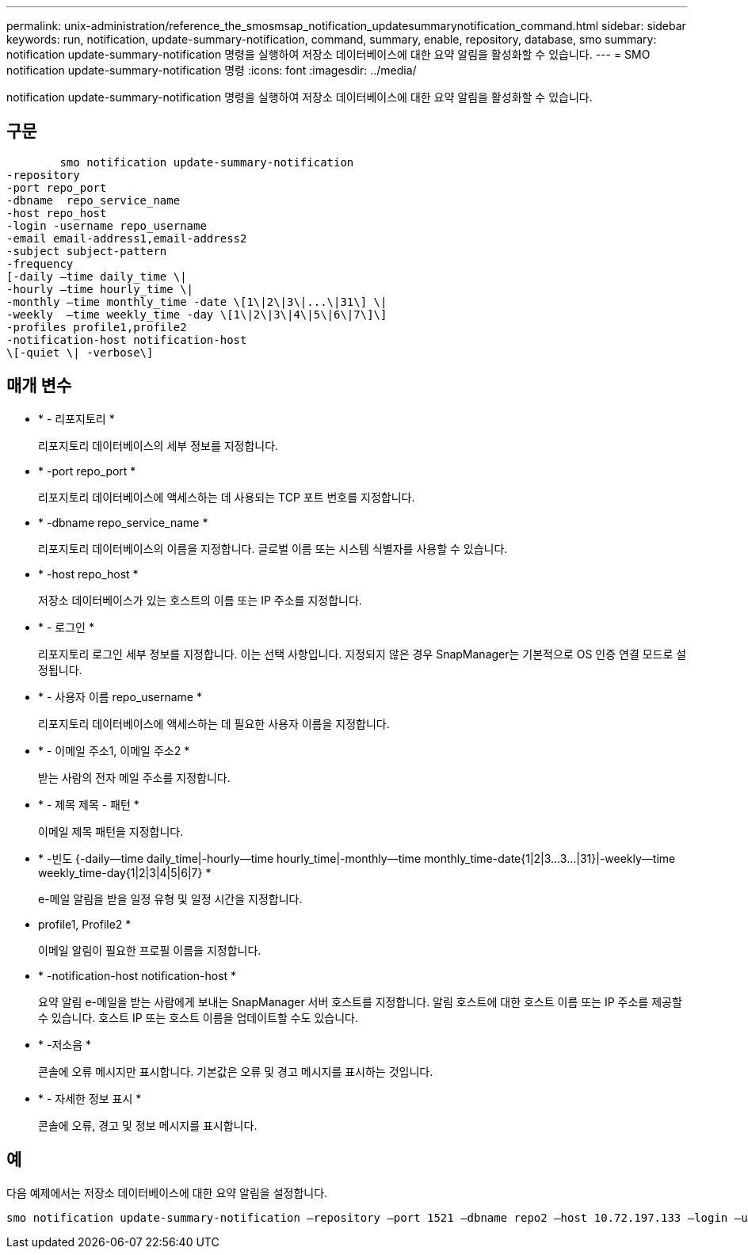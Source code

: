 ---
permalink: unix-administration/reference_the_smosmsap_notification_updatesummarynotification_command.html 
sidebar: sidebar 
keywords: run, notification, update-summary-notification, command, summary, enable, repository, database, smo 
summary: notification update-summary-notification 명령을 실행하여 저장소 데이터베이스에 대한 요약 알림을 활성화할 수 있습니다. 
---
= SMO notification update-summary-notification 명령
:icons: font
:imagesdir: ../media/


[role="lead"]
notification update-summary-notification 명령을 실행하여 저장소 데이터베이스에 대한 요약 알림을 활성화할 수 있습니다.



== 구문

[listing]
----

        smo notification update-summary-notification
-repository
-port repo_port
-dbname  repo_service_name
-host repo_host
-login -username repo_username
-email email-address1,email-address2
-subject subject-pattern
-frequency
[-daily –time daily_time \|
-hourly –time hourly_time \|
-monthly –time monthly_time -date \[1\|2\|3\|...\|31\] \|
-weekly  –time weekly_time -day \[1\|2\|3\|4\|5\|6\|7\]\]
-profiles profile1,profile2
-notification-host notification-host
\[-quiet \| -verbose\]
----


== 매개 변수

* * - 리포지토리 *
+
리포지토리 데이터베이스의 세부 정보를 지정합니다.

* * -port repo_port *
+
리포지토리 데이터베이스에 액세스하는 데 사용되는 TCP 포트 번호를 지정합니다.

* * -dbname repo_service_name *
+
리포지토리 데이터베이스의 이름을 지정합니다. 글로벌 이름 또는 시스템 식별자를 사용할 수 있습니다.

* * -host repo_host *
+
저장소 데이터베이스가 있는 호스트의 이름 또는 IP 주소를 지정합니다.

* * - 로그인 *
+
리포지토리 로그인 세부 정보를 지정합니다. 이는 선택 사항입니다. 지정되지 않은 경우 SnapManager는 기본적으로 OS 인증 연결 모드로 설정됩니다.

* * - 사용자 이름 repo_username *
+
리포지토리 데이터베이스에 액세스하는 데 필요한 사용자 이름을 지정합니다.

* * - 이메일 주소1, 이메일 주소2 *
+
받는 사람의 전자 메일 주소를 지정합니다.

* * - 제목 제목 - 패턴 *
+
이메일 제목 패턴을 지정합니다.

* * -빈도 {-daily--time daily_time|-hourly--time hourly_time|-monthly--time monthly_time-date{1|2|3...3...|31}|-weekly--time weekly_time-day{1|2|3|4|5|6|7} *
+
e-메일 알림을 받을 일정 유형 및 일정 시간을 지정합니다.

* profile1, Profile2 *
+
이메일 알림이 필요한 프로필 이름을 지정합니다.

* * -notification-host notification-host *
+
요약 알림 e-메일을 받는 사람에게 보내는 SnapManager 서버 호스트를 지정합니다. 알림 호스트에 대한 호스트 이름 또는 IP 주소를 제공할 수 있습니다. 호스트 IP 또는 호스트 이름을 업데이트할 수도 있습니다.

* * -저소음 *
+
콘솔에 오류 메시지만 표시합니다. 기본값은 오류 및 경고 메시지를 표시하는 것입니다.

* * - 자세한 정보 표시 *
+
콘솔에 오류, 경고 및 정보 메시지를 표시합니다.





== 예

다음 예제에서는 저장소 데이터베이스에 대한 요약 알림을 설정합니다.

[listing]
----

smo notification update-summary-notification –repository –port 1521 –dbname repo2 –host 10.72.197.133 –login –username oba5 –email admin@org.com –subject success –frequency -daily -time 19:30:45 –profiles sales1
----